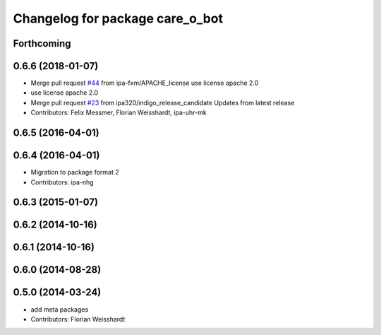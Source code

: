 ^^^^^^^^^^^^^^^^^^^^^^^^^^^^^^^^
Changelog for package care_o_bot
^^^^^^^^^^^^^^^^^^^^^^^^^^^^^^^^

Forthcoming
-----------

0.6.6 (2018-01-07)
------------------
* Merge pull request `#44 <https://github.com/ipa320/care-o-bot/issues/44>`_ from ipa-fxm/APACHE_license
  use license apache 2.0
* use license apache 2.0
* Merge pull request `#23 <https://github.com/ipa320/care-o-bot/issues/23>`_ from ipa320/indigo_release_candidate
  Updates from latest release
* Contributors: Felix Messmer, Florian Weisshardt, ipa-uhr-mk

0.6.5 (2016-04-01)
------------------

0.6.4 (2016-04-01)
------------------
* Migration to package format 2
* Contributors: ipa-nhg

0.6.3 (2015-01-07)
------------------

0.6.2 (2014-10-16)
------------------

0.6.1 (2014-10-16)
------------------

0.6.0 (2014-08-28)
------------------

0.5.0 (2014-03-24)
------------------
* add meta packages
* Contributors: Florian Weisshardt
